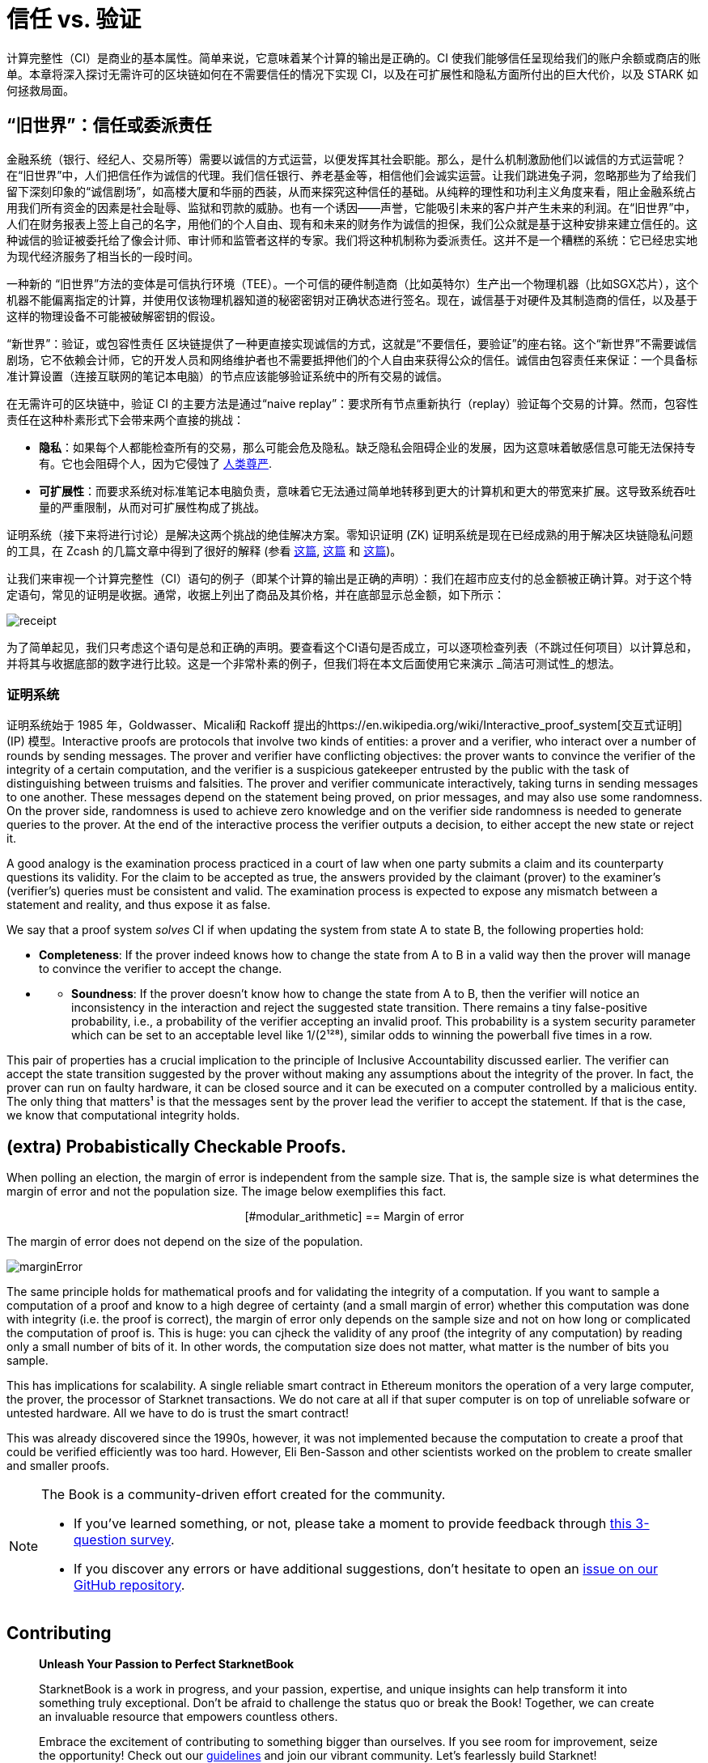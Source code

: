 [id="trust_verification"]

= 信任 vs. 验证

计算完整性（CI）是商业的基本属性。简单来说，它意味着某个计算的输出是正确的。CI 使我们能够信任呈现给我们的账户余额或商店的账单。本章将深入探讨无需许可的区块链如何在不需要信任的情况下实现 CI，以及在可扩展性和隐私方面所付出的巨大代价，以及 STARK 如何拯救局面。

== “`旧世界`”：信任或委派责任

金融系统（银行、经纪人、交易所等）需要以诚信的方式运营，以便发挥其社会职能。那么，是什么机制激励他们以诚信的方式运营呢？在“旧世界”中，人们把信任作为诚信的代理。我们信任银行、养老基金等，相信他们会诚实运营。让我们跳进兔子洞，忽略那些为了给我们留下深刻印象的“诚信剧场”，如高楼大厦和华丽的西装，从而来探究这种信任的基础。从纯粹的理性和功利主义角度来看，阻止金融系统占用我们所有资金的因素是社会耻辱、监狱和罚款的威胁。也有一个诱因——声誉，它能吸引未来的客户并产生未来的利润。在“旧世界”中，人们在财务报表上签上自己的名字，用他们的个人自由、现有和未来的财务作为诚信的担保，我们公众就是基于这种安排来建立信任的。这种诚信的验证被委托给了像会计师、审计师和监管者这样的专家。我们将这种机制称为委派责任。这并不是一个糟糕的系统：它已经忠实地为现代经济服务了相当长的一段时间。

一种新的 “`旧世界`”方法的变体是可信执行环境（TEE）。一个可信的硬件制造商（比如英特尔）生产出一个物理机器（比如SGX芯片），这个机器不能偏离指定的计算，并使用仅该物理机器知道的秘密密钥对正确状态进行签名。现在，诚信基于对硬件及其制造商的信任，以及基于这样的物理设备不可能被破解密钥的假设。

“`新世界`”：验证，或包容性责任
区块链提供了一种更直接实现诚信的方式，这就是“不要信任，要验证”的座右铭。这个“新世界”不需要诚信剧场，它不依赖会计师，它的开发人员和网络维护者也不需要抵押他们的个人自由来获得公众的信任。诚信由包容责任来保证：一个具备标准计算设置（连接互联网的笔记本电脑）的节点应该能够验证系统中的所有交易的诚信。

在无需许可的区块链中，验证 CI 的主要方法是通过“naive replay”：要求所有节点重新执行（replay）验证每个交易的计算。然而，包容性责任在这种朴素形式下会带来两个直接的挑战：

* *隐私*：如果每个人都能检查所有的交易，那么可能会危及隐私。缺乏隐私会阻碍企业的发展，因为这意味着敏感信息可能无法保持专有。它也会阻碍个人，因为它侵蚀了 https://en.wikipedia.org/wiki/The_Right_to_Privacy_(article)[人类尊严].
* *可扩展性*：而要求系统对标准笔记本电脑负责，意味着它无法通过简单地转移到更大的计算机和更大的带宽来扩展。这导致系统吞吐量的严重限制，从而对可扩展性构成了挑战。

证明系统（接下来将进行讨论）是解决这两个挑战的绝佳解决方案。零知识证明 (ZK) 证明系统是现在已经成熟的用于解决区块链隐私问题的工具，在 Zcash 的几篇文章中得到了很好的解释 (参看 https://z.cash/blog/shielded-ecosystem/[这篇], https://z.cash/technology/[这篇] 和 https://z.cash/technology/zksnarks/[这篇])。

让我们来审视一个计算完整性（CI）语句的例子（即某个计算的输出是正确的声明）：我们在超市应支付的总金额被正确计算。对于这个特定语句，常见的证明是收据。通常，收据上列出了商品及其价格，并在底部显示总金额，如下所示：

image::receipt.png[receipt]

为了简单起见，我们只考虑这个语句是总和正确的声明。要查看这个CI语句是否成立，可以逐项检查列表（不跳过任何项目）以计算总和，并将其与收据底部的数字进行比较。这是一个非常朴素的例子，但我们将在本文后面使用它来演示 _简洁可测试性_的想法。

=== 证明系统

证明系统始于 1985 年，Goldwasser、Micali和 Rackoff 提出的https://en.wikipedia.org/wiki/Interactive_proof_system[交互式证明] (IP) 模型。Interactive proofs are protocols that involve two kinds of entities: a prover and a verifier, who interact over a number of rounds by sending messages. The prover and verifier have conflicting objectives: the prover wants to convince the verifier of the integrity of a certain computation, and the verifier is a suspicious gatekeeper entrusted by the public with the task of distinguishing between truisms and falsities. The prover and verifier communicate interactively, taking turns in sending messages to one another. These messages depend on the statement being proved, on prior messages, and may also use some randomness. On the prover side, randomness is used to achieve zero knowledge and on the verifier side randomness is needed to generate queries to the prover. At the end of the interactive process the verifier outputs a decision, to either accept the new state or reject it.

A good analogy is the examination process practiced in a court of law when one party submits a claim and its counterparty questions its validity. For the claim to be accepted as true, the answers provided by the claimant (prover) to the examiner's (verifier's) queries must be consistent and valid. The examination process is expected to expose any mismatch between a statement and reality, and thus expose it as false.

We say that a proof system _solves_ CI if when updating the system from state A to state B, the following properties hold:

* *Completeness*: If the prover indeed knows how to change the state from A to B in a valid way then the prover will manage to convince the verifier to accept the change.
* {blank}
 ** *Soundness*: If the prover doesn't know how to change the state from A to B, then the verifier will notice an inconsistency in the interaction and reject the suggested state transition. There remains a tiny false-positive probability, i.e., a probability of the verifier accepting an invalid proof. This probability is a system security parameter which can be set to an acceptable level like 1/(2¹²⁸), similar odds to winning the powerball five times in a row.

This pair of properties has a crucial implication to the principle of Inclusive Accountability discussed earlier. The verifier can accept the state transition suggested by the prover without making any assumptions about the integrity of the prover. In fact, the prover can run on faulty hardware, it can be closed source and it can be executed on a computer controlled by a malicious entity. The only thing that matters¹ is that the messages sent by the prover lead the verifier to accept the statement. If that is the case, we know that computational integrity holds.

== (extra) Probabistically Checkable Proofs.

When polling an election, the margin of error is independent from the sample size. That is, the sample size is what determines the margin of error and not the population size. The image below exemplifies this fact.+++<div align="center">+++[#modular_arithmetic]
== Margin of error

The margin of error does not depend on the size of the population.

image:marginError.png[marginError]

The same principle holds for mathematical proofs and for validating the integrity of a computation. If you want to sample a computation of a proof and know to a high degree of certainty (and a small margin of error) whether this computation was done with integrity (i.e. the proof is correct), the margin of error only depends on the sample size and not on how long or complicated the computation of proof is. This is huge: you can cjheck the validity of any proof (the integrity of any computation) by reading only a small number of bits of it. In other words, the computation size does not matter, what matter is the number of bits you sample.

This has implications for scalability. A single reliable smart contract in Ethereum monitors the operation of a very large computer, the prover, the processor of Starknet transactions. We do not care at all if that super computer is on top of unreliable sofware or untested hardware. All we have to do is trust the smart contract!

This was already discovered since the 1990s, however, it was not implemented because the computation to create a proof that could be verified efficiently was too hard. However, Eli Ben-Sasson and other scientists worked on the problem to create smaller and smaller proofs.

[NOTE]
====
The Book is a community-driven effort created for the community.

* If you've learned something, or not, please take a moment to provide feedback through https://a.sprig.com/WTRtdlh2VUlja09lfnNpZDo4MTQyYTlmMy03NzdkLTQ0NDEtOTBiZC01ZjAyNDU0ZDgxMzU=[this 3-question survey].
* If you discover any errors or have additional suggestions, don't hesitate to open an https://github.com/starknet-edu/starknetbook/issues[issue on our GitHub repository].
====

== Contributing

[quote, The Starknet Community]
____
*Unleash Your Passion to Perfect StarknetBook*

StarknetBook is a work in progress, and your passion, expertise, and unique insights can help transform it into something truly exceptional. Don't be afraid to challenge the status quo or break the Book! Together, we can create an invaluable resource that empowers countless others.

Embrace the excitement of contributing to something bigger than ourselves. If you see room for improvement, seize the opportunity! Check out our https://github.com/starknet-edu/starknetbook/blob/main/CONTRIBUTING.adoc[guidelines] and join our vibrant community. Let's fearlessly build Starknet! 
____
